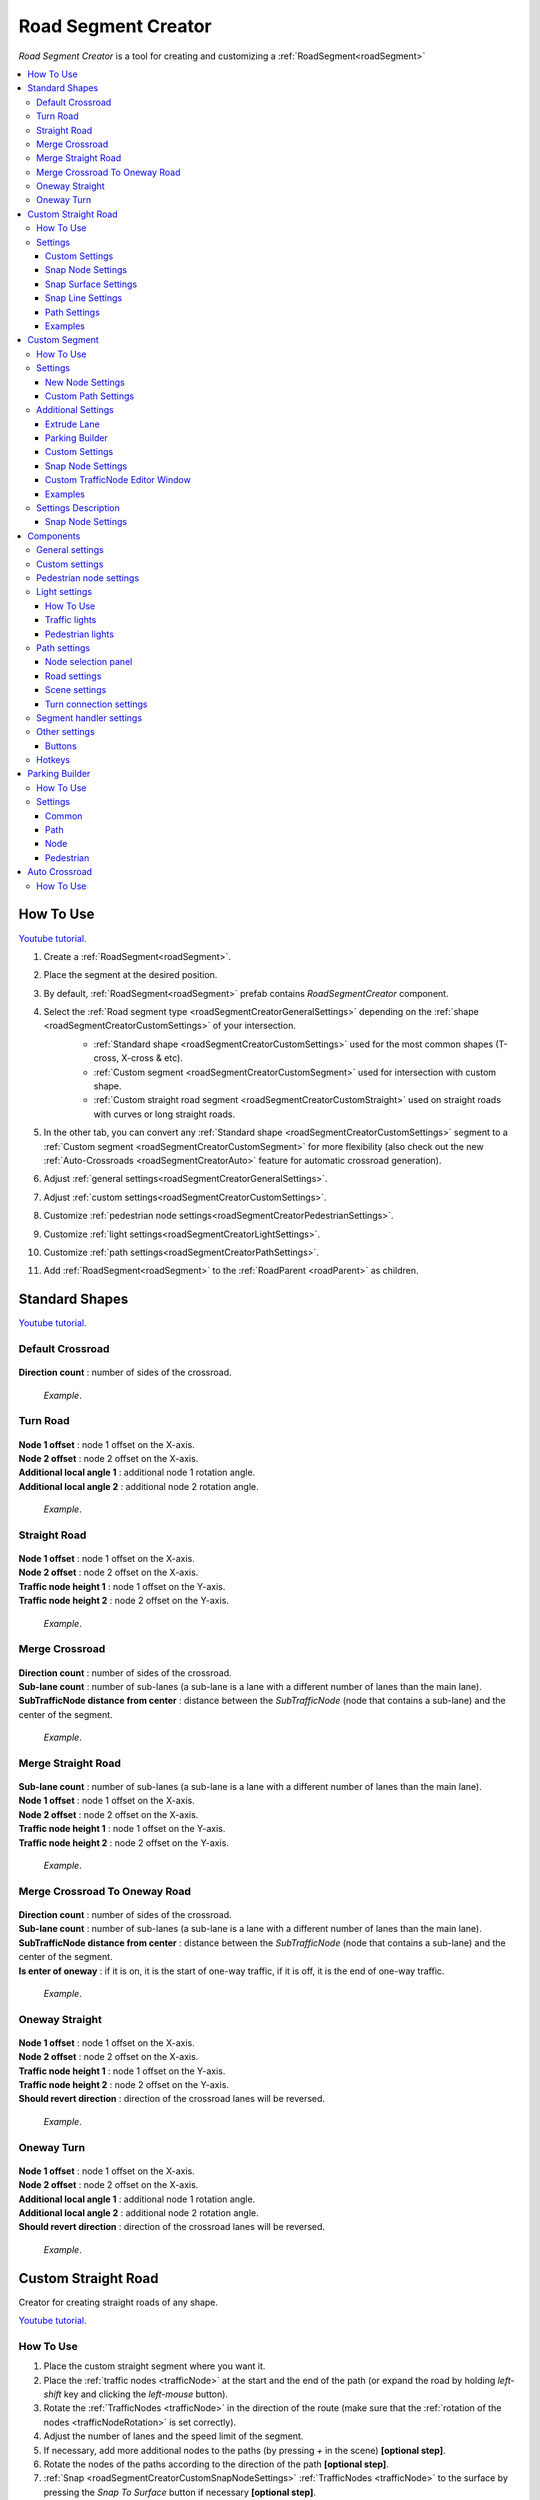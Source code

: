 .. _roadSegmentCreator:

Road Segment Creator
=====

`Road Segment Creator` is a tool for creating and customizing a :ref:`RoadSegment<roadSegment>`

.. contents::
   :local:

.. _roadSegmentCreatorHowToUse:

How To Use
------------

`Youtube tutorial. <https://youtu.be/wNa8GgBPyqU>`_

#. Create a :ref:`RoadSegment<roadSegment>`.
#. Place the segment at the desired position.
#. By default, :ref:`RoadSegment<roadSegment>` prefab contains `RoadSegmentCreator` component.
#. Select the :ref:`Road segment type <roadSegmentCreatorGeneralSettings>` depending on the :ref:`shape <roadSegmentCreatorCustomSettings>` of your intersection.
	* :ref:`Standard shape <roadSegmentCreatorCustomSettings>` used for the most common shapes (T-cross, X-cross & etc).
	* :ref:`Custom segment <roadSegmentCreatorCustomSegment>` used for intersection with custom shape.
	* :ref:`Custom straight road segment <roadSegmentCreatorCustomStraight>` used on straight roads with curves or long straight roads.

	.. image:: /images/road/roadSegment/creator/RoadsegmentCreatorGeneralSettings.png

#. In the other tab, you can convert any :ref:`Standard shape <roadSegmentCreatorCustomSettings>` segment to a :ref:`Custom segment <roadSegmentCreatorCustomSegment>` for more flexibility (also check out the new :ref:`Auto-Crossroads <roadSegmentCreatorAuto>` feature for automatic crossroad generation).
#. Adjust :ref:`general settings<roadSegmentCreatorGeneralSettings>`.
#. Adjust :ref:`custom settings<roadSegmentCreatorCustomSettings>`.
#. Customize :ref:`pedestrian node settings<roadSegmentCreatorPedestrianSettings>`.
#. Customize :ref:`light settings<roadSegmentCreatorLightSettings>`.
#. Customize :ref:`path settings<roadSegmentCreatorPathSettings>`.
#. Add :ref:`RoadSegment<roadSegment>` to the :ref:`RoadParent <roadParent>` as children.
	
.. _roadSegmentCreatorCustomSettings:

Standard Shapes
------------

`Youtube tutorial. <https://youtu.be/wNa8GgBPyqU>`_

Default Crossroad
~~~~~~~~~~~~ 

	.. image:: /images/road/roadSegment/creator/RoadsegmentCreatorDefaultCrossroadSettings.png
	
| **Direction count** : number of sides of the crossroad.

	.. image:: /images/road/roadSegment/examples/RoadSegmentDefault.png
	`Example`.
	
Turn Road
~~~~~~~~~~~~ 

	.. image:: /images/road/roadSegment/creator/RoadSegmentTurnRoadSettings.png
	
| **Node 1 offset** : node 1 offset on the X-axis.
| **Node 2 offset** : node 2 offset on the X-axis.
| **Additional local angle 1** : additional node 1 rotation angle.
| **Additional local angle 2** : additional node 2 rotation angle.

	.. image:: /images/road/roadSegment/examples/RoadSegmentTurnRoad.png
	`Example`.

	
Straight Road
~~~~~~~~~~~~ 

	.. image:: /images/road/roadSegment/creator/RoadSegmentStraightSettings.png
	
| **Node 1 offset** : node 1 offset on the X-axis.
| **Node 2 offset** : node 2 offset on the X-axis.
| **Traffic node height 1** : node 1 offset on the Y-axis.
| **Traffic node height 2** : node 2 offset on the Y-axis.

	.. image:: /images/road/roadSegment/examples/RoadSegmentStraight.png
	`Example`.
	
Merge Crossroad	
~~~~~~~~~~~~
 
	.. image:: /images/road/roadSegment/creator/RoadSegmentTransitionCrossroadSettings.png
	
| **Direction count** : number of sides of the crossroad.
| **Sub-lane count** : number of sub-lanes (a sub-lane is a lane with a different number of lanes than the main lane).
| **SubTrafficNode distance from center** : distance between the `SubTrafficNode` (node that contains a sub-lane) and the center of the segment.
	
	.. image:: /images/road/roadSegment/examples/RoadSegmentTransitionCrossroad.png
	`Example`.
	
Merge Straight Road
~~~~~~~~~~~~ 

	.. image:: /images/road/roadSegment/creator/RoadSegmentTransitionStraightRoadSettings.png
	
| **Sub-lane count** : number of sub-lanes (a sub-lane is a lane with a different number of lanes than the main lane).
| **Node 1 offset** : node 1 offset on the X-axis.
| **Node 2 offset** : node 2 offset on the X-axis.
| **Traffic node height 1** : node 1 offset on the Y-axis.
| **Traffic node height 2** : node 2 offset on the Y-axis.

	.. image:: /images/road/roadSegment/examples/RoadSegmentTransitionStraightRoad.png
	`Example`.
	
Merge Crossroad To Oneway Road
~~~~~~~~~~~~ 

	.. image:: /images/road/roadSegment/creator/RoadSegmentTransitionCrossroadToOneWaySettings.png
	
| **Direction count** : number of sides of the crossroad.
| **Sub-lane count** : number of sub-lanes (a sub-lane is a lane with a different number of lanes than the main lane).
| **SubTrafficNode distance from center** : distance between the `SubTrafficNode` (node that contains a sub-lane) and the center of the segment.
| **Is enter of oneway** : if it is on, it is the start of one-way traffic, if it is off, it is the end of one-way traffic.

	.. image:: /images/road/roadSegment/examples/RoadSegmentTransitionCrossroadToOneWay.png
	`Example`.
	
Oneway Straight
~~~~~~~~~~~~ 

	.. image:: /images/road/roadSegment/creator/RoadSegmentOneWayStraightSettings.png
	
| **Node 1 offset** : node 1 offset on the X-axis.
| **Node 2 offset** : node 2 offset on the X-axis.
| **Traffic node height 1** : node 1 offset on the Y-axis.
| **Traffic node height 2** : node 2 offset on the Y-axis.
| **Should revert direction** : direction of the crossroad lanes will be reversed.

	.. image:: /images/road/roadSegment/examples/RoadSegmentOneWayStraight.png
	`Example`.
	
Oneway Turn
~~~~~~~~~~~~ 

	.. image:: /images/road/roadSegment/creator/RoadSegmentOneWayTurnSettings.png
	
| **Node 1 offset** : node 1 offset on the X-axis.
| **Node 2 offset** : node 2 offset on the X-axis.
| **Additional local angle 1** : additional node 1 rotation angle.
| **Additional local angle 2** : additional node 2 rotation angle.
| **Should revert direction** : direction of the crossroad lanes will be reversed.

	.. image:: /images/road/roadSegment/examples/RoadSegmentOneWayTurn.png
	`Example`.
		
.. _roadSegmentCreatorCustomStraight:

Custom Straight Road
------------

Creator for creating straight roads of any shape.

`Youtube tutorial. <https://youtu.be/JbhGYxVscew>`_

How To Use
~~~~~~~~~~~~

#. Place the custom  straight segment where you want it.
#. Place the :ref:`traffic nodes <trafficNode>` at the start and the end of the path (or expand the road by holding `left-shift` key and clicking the `left-mouse` button).
#. Rotate the :ref:`TrafficNodes <trafficNode>` in the direction of the route (make sure that the :ref:`rotation of the nodes <trafficNodeRotation>` is set correctly).
#. Adjust the number of lanes and the speed limit of the segment.
#. If necessary, add more additional nodes to the paths (by pressing `+` in the scene) **[optional step]**.
#. Rotate the nodes of the paths according to the direction of the path **[optional step]**.
#. :ref:`Snap <roadSegmentCreatorCustomSnapNodeSettings>` :ref:`TrafficNodes <trafficNode>` to the surface by pressing the `Snap To Surface` button if necessary **[optional step]**.
#. Complete all the :ref:`default steps <roadSegmentCreatorHowToUse>`.

Settings
~~~~~~~~~~~~

Custom Settings
""""""""""""""

	.. image:: /images/road/roadSegment/creator/RoadSegmentCustomStraightCustomSettings.png
	
| **One way** : segment contains only one-way paths.
| **Lock Y axis move** : lock the Y axis to move the nodes.
| **Show Y position** : show Y position of the nodes.

Snap Node Settings
""""""""""""""

	.. image:: /images/road/roadSegment/creator/RoadSegmentCustomStraightSnapNodeSettings.png
	
:ref:`Info <roadSegmentCreatorId11>`.
	
Snap Surface Settings
""""""""""""""

	.. image:: /images/road/roadSegment/creator/RoadSegmentCustomStraightSnapSurfaceSettings.png

| **Snap surface offset** : offset between snap point and the node (Y axis).

**Node Buttons** : which node you want to snap to.
	* All
	* Node1
	* Node2
	
**Buttons:** 
	* Snap to surface: snap selected nodes to the surface.
	
.. _snapLine:
	
Snap Line Settings
""""""""""""""

Creates additional :ref:`path nodes <pathWaypointInfo>` along the curved meshes of the collider to make the :ref:`path <path>` follow the shape of the collider **(v 1.0.4+)**.  

	.. image:: /images/road/roadSegment/creator/RoadSegmentCustomStraightSnapLineSettings.png

| **Angle threshold** : minimum angle between normal faces to create new :ref:`path nodes <pathWaypointInfo>`.
| **Min waypoint offset** : min offset between generated :ref:`path nodes <pathWaypointInfo>`.
| **Snap surface offset** : offset between snap point and the node (Y axis).

.. only:: builder_html

	.. image:: /images/road/roadSegment/creator/SnapLineExample.gif
	`Example.`

.. _roadSegmentCreatorCustomStraightPathSettings:

Path Settings
""""""""""""""

	.. image:: /images/road/roadSegment/creator/RoadSegmentCustomStraightPathSettings.png
	
| **Show edit buttons path nodes** : on/off edit (add & remove) button paths of node.
| **Show traffic node handles** : on/off traffic node position handles.
| **Show traffic node forward** : on/off display of node's forward direction.
| **Speedlimit** : speed limit for all paths of the segment.

Examples
""""""""""""""
	
	.. image:: /images/road/roadSegment/examples/RoadSegmentCustomStraight.png
	`Source segment example.`
	
	.. image:: /images/road/roadSegment/examples/RoadSegmentCustomStraight2.png
	`Complex shape example.`
	
	.. image:: /images/road/roadSegment/examples/RoadSegmentCustomStraightSnapExample.png
	`Surface snapping example.`
		
.. _roadSegmentCreatorCustomSegment:

Custom Segment 
------------ 

Creator for creating segments of any shape and complexity.

`Youtube tutorial. <https://youtu.be/AMrGJ7YGBNo>`_

How To Use
~~~~~~~~~~~~

#. Place the custom segment where you want it.
#. Toggle on :ref:`Custom settings <roadSegmentCreatorCustomCustomSettingsOption>` parameter.
#. Select the `New node settings type` & create a new :ref:`TrafficNode <trafficNode>` by pressing the `Add Traffic Node` button **[optional step]**.
#. :ref:`Place <roadSegmentCreatorCustomSnapNodeSettings>` & rotate all created :ref:`TrafficNode <trafficNode>` according to your needs (make sure that the :ref:`rotation of the nodes <trafficNodeRotation>` is set correctly).
#. :ref:`Snap <roadSegmentCreatorCustomSnapNodeSettings>` :ref:`TrafficNodes <trafficNode>` to the surface by pressing the `Snap To Surface` button if required **[optional step]**.
#. Open the :ref:`PathCreator tool <pathCreator>` to quickly create :ref:`paths <path>` between :ref:`nodes <trafficNode>`.
#. Complete all the :ref:`default steps <roadSegmentCreatorHowToUse>`.

	.. note:: You can convert any :ref:`default template <roadSegmentCreatorCustomSettings>` to `Custom Segment`_ in the `Other settings`_ tab.

Settings
~~~~~~~~~~~~

New Node Settings
""""""""""""""

	.. image:: /images/road/roadSegment/creator/RoadSegmentCustomNewNodeUniqueSettings.png

	
.. _roadSegmentCreatorCustomCustomSettingsOption:
	
| **Custom settings** : on/off custom settings for advanced node customization.

New node settings type [custom settings enabled] new :ref:`TrafficNode <trafficNode>` will be created like:
	* **Prefab** : new prefab.
	* **Unique** : created with unique defined :ref:`settings <trafficNodeSettings>`.
	* **Copy last** : will be created with the settings of the last created node.
	* **Copy selected** : will be created with the settings of the selected node.
		* **Copy node index**
			
Custom Path Settings
""""""""""""""

	.. image:: /images/road/roadSegment/creator/RoadSegmentNodeHandles.png
	
| **Show traffic node handles** : on/off handles of :ref:`TrafficNodes <trafficNode>`
| **Show traffic node forward** : on/off display of :ref:`TrafficNode <trafficNode>` forwading.

Additional Settings
~~~~~~~~~~~~

.. _extrudeLane:

Extrude Lane
""""""""""""""

	.. image:: /images/road/roadSegment/creator/ExtrudeLaneSettings.png
	
**How to use:**
	
#. Drag the green sphere from where you want the new lane to start.
#. Drop the cursor where you want the lane to end.
#. Adjust the position handle of the new path.
#. Press `E` key or press `Create` button in the inspector to create new lane.
	
.. only:: builder_html

	.. image:: /images/road/roadSegment/creator/ExtrudeLaneExample.gif
	`Example.`
	
Parking Builder
""""""""""""""

:ref:`Parking Builder info <roadSegmentCreatorParkingBuilder>`.
	
Custom Settings
""""""""""""""
	
	.. image:: /images/road/roadSegment/creator/RoadSegmentCustomCustomSettings.png
	
| **Lock Y axis move** : lock the Y axis to move the nodes.
| **Show Y position** : show Y position of the nodes.
	
.. _roadSegmentCreatorCustomSnapNodeSettings:

Snap Node Settings
""""""""""""""

	.. image:: /images/road/roadSegment/creator/RoadSegmentCustomSnapNodeSettings.png
	
:ref:`Info <roadSegmentCreatorId11>`.
	
Custom TrafficNode Editor Window
""""""""""""""
		
Window that you can configure each :ref:`TrafficNode settings <trafficNodeSettings>`. :ref:`Custom settings <roadSegmentCreatorCustomCustomSettingsOption>` should be enabled.

	.. image:: /images/road/roadSegment/creator/RoadSegmentCustomTrafficNodeEditorWindow.png
	
	
Examples
""""""""""""""

	.. image:: /images/road/roadSegment/examples/RoadSegmentCustomExample.png
	`Example`.
	
Settings Description
~~~~~~~~~~~~ 

.. _roadSegmentCreatorId11:

Snap Node Settings
""""""""""""""

**Snap object type:**
	* **All** : snap `TrafficNode` & `Path node`.
	* **Traffic node** : only `TrafficNode`.
	* **Path node** : only `Path node`.
	
**Auto-snap position** on/off position snapping.
	* **Add half offset** : the snapped object is shifted by half of the set snapping size.
	
| **Auto snap custom size** : snapping value.
**Auto round rotation:** : on/off rotation snapping.
	* **Round angle** : snapping angle value.

Components
------------

.. _roadSegmentCreatorGeneralSettings:

General settings
~~~~~~~~~~~~ 

	.. image:: /images/road/roadSegment/creator/RoadsegmentCreatorGeneralSettings.png

| **Lane count** : number of lanes.
| **Lane width** : lane width.
| **Crossroad width** : distance between :ref:`traffic nodes <trafficNode>`.
| **Path corner offset** : offset to change the rotation angle of curved paths.

Custom settings
~~~~~~~~~~~~ 

:ref:`Custom settings <roadSegmentCreatorCustomSettings>`.

.. _roadSegmentCreatorPedestrianSettings:

Pedestrian node settings
~~~~~~~~~~~~ 

	.. image:: /images/road/roadSegment/creator/RoadsegmentCreatorGeneralSettings.png	

| **Add pedestrian nodes** : add a :ref:`pedestrian nodes <pedestrianNode>` to the segment.
| **Unique crosswalk offset** : set up a unique offset for the selected crosswalk.
| **Crosswalk offset** : set up a common offset for the crosswalks.
| **Pedestrian route width** : :ref:`pedestrian route width <pedestrianNodeSettings>`.
| **Custom crosswalk** : on/off selected crosswalk.
| **Has crosswalk** : on/off :ref:`crosswalk <trafficNodeSettings>` for pedestrians.

**Pedestrian corner connection type:**
	* **Disabled**
	* **Corner** : will be created corner :ref:`pedestrian node <pedestrianNode>` to connect crosswalks.
	* **Straight** : crosswalks will be connected directly.

.. _roadSegmentCreatorLightSettings:

Light settings
~~~~~~~~~~~~ 

	.. image:: /images/road/roadSegment/creator/RoadsegmentCreatorLightSettings.png
	
`Youtube tutorial. <https://youtu.be/r85kMJ4BL5E>`_
	
How To Use
""""""""""""""

#. Turn on traffic light option.
#. Select `Light prefab type`.
#. Set the traffic light offset or enable `Light handle type`.
#. If you want to configure the traffic lights individually, select the `Node` button with the appropriate index.
	
Traffic lights
""""""""""""""

| **Show light indexes** : on/off display light :ref:`TrafficLightHandler <trafficLightHandler>` index around :ref:`traffic nodes <trafficNode>` and traffic lights in the scene.
| **Min TrafficNodes count for add light** : minimum number of :ref:`traffic nodes <trafficNode>` in the segment to add traffic light.
| **Add traffic light** : add traffic light to the segment.

**Light handle type:** 
	* **None**
	* **Position** : enable position handle for traffic lights.
	* **Rotation** : enable rotation handle for traffic lights.
	
**Selected light prefab type** : prefab of the traffic light to be added [can be changed in creator settings].
	* **Oneway**
	* **Two way**
	* **Four way**
	
**Light location** :
	* **Right** : will be added to the right of the :ref:`traffic nodes <trafficNode>`.
	* **Left** : will be added to the left of the :ref:`traffic nodes <trafficNode>`.
	* **Right left** : will be added on both sides of the :ref:`traffic node <trafficNode>`.
	
| **Traffic lights offset** : local traffic light offset relative to :ref:`traffic node <trafficNode>`.

**Light angle offset settings:** 
	* **Angle offset** : local rotation angle of the traffic light.
	* **Flip index** : switches to the opposite :ref:`light index <trafficLightIndex>` in the traffic light.
	
Pedestrian lights
""""""""""""""

| **Add pedestrian lights** : add pedestrian light to the segment.
| **Pedestrian light offset** : local pedestrian light offset relative to :ref:`traffic node <trafficNode>`
| **Pedestrian angle offset** : pedestrian light rotation angle offset.
	
.. _roadSegmentCreatorPathSettings:

Path settings
~~~~~~~~~~~~ 
	
	.. image:: /images/road/roadSegment/creator/RoadsegmentCreatorPathSettings.png
	
Node selection panel
""""""""""""""

**How to customize path:**
	#. Select `TrafficNode` on the inspector panel.
	#. Select desired :ref:`path <path>` on the inspector panel (it will be highlighted in the scene).
	#. Adjust the position of the path nodes (make sure :ref:`path handles <roadSegmentCreatorPathSceneSettings>` is enabled).
	#. Press `Open Path Settings` button to customize :ref:`Path settings window<pathSettingsWindow>`.
	
Road settings
""""""""""""""

**StraightRoad settings:** [:ref:`settings <pathSettings>` for straight paths of the segment]
	* **Waypoint Straightroad count** 
	* **Straight road path speed limit** 
	* **Straight road priority** 

**TurnRoad settings:** [:ref:`settings <pathSettings>` for turn paths of the segment]
	* **Turn curve type** 
	* **Waypoint turn curve count** 
	* **Turnroad path speed limit** 
	* **Turnroad priority** 

.. _roadSegmentCreatorPathSceneSettings:

Scene settings
""""""""""""""

**Show path handles** : on/off position handles in the scene.
	* **Show edit buttons path nodes** : on/off `add` & `remove` buttons nodes in the scene.
**Show waypoints** : on/off visual circle position of the waypoint in the scene.
	* **Show waypoints info** : on/off info of waypoints (local index, speedlimit).

Turn connection settings
""""""""""""""

| **Custom node turn settings** : on/off the turn settings for each :ref:`traffic node <trafficNode>`.
| **Left turn count** : number of left turns from the :ref:`traffic node <trafficNode>`.
| **Right turn count** : number of right turns from the :ref:`traffic node <trafficNode>`.
| **Lane left turn connection count** : number of connections to the left from the lane traffic lane.
| **Lane right turn connection count** : number of connections to the right from the lane traffic lane.

.. _roadSegmentCreatorSegmentSettings:

Segment handler settings
~~~~~~~~~~~~ 

	.. image:: /images/road/roadSegment/creator/RoadsegmentCreatorSegmentHandlerSettings.png
	
| **Show segment position handle** : on/off position handle for segment.
| **Snap segment position** : on/off snap segmant position.
| **Add half offset** : the snapped object is shifted by half of the set snapping size.
| **Custom snap size** : snapping value.
| **Snap surface offset** : snap surface offset.
| **Snap layer mask** : snap layermask.
| **Snap segment to surface** : snap the segment to the surface.
	
Other settings
~~~~~~~~~~~~ 

	.. image:: /images/road/roadSegment/creator/RoadsegmentCreatorOtherSettings.png
		
| **Merge segment** : opens the merge segment tool.
| **Convert to custom** : converts the current segment to :ref:`custom segment <roadSegmentCreatorCustomSegment>`.

| **Save prefab paths** : segment save prefab path.
| **Save to prefab** : save segment to prefab.

Buttons
""""""""""""""

| **Rotate -90°/90°** : rotate segment by 90° degree.
| **Recreate** : recreate segment.
| **Clear** : clear segment.

Hotkeys
~~~~~~~~~~~~ 

| **Capslock** : rotate segment by 90° degree.


.. _roadSegmentCreatorParkingBuilder:

Parking Builder
------------

A tool to quickly create a parking space. Is part of the :ref:`RoadSegmentCreator <roadSegmentCreator>` and can only be enabled in the :ref:`custom segment <roadSegmentCreatorCustomSegment>`.

`Youtube tutorial. <https://youtu.be/1F-8J0WC83Y>`_

How To Use
~~~~~~~~~~~~ 
		
#. Position a :ref:`custom segment <roadSegmentCreatorCustomSegment>` on the road where the parking spaces will be.

	.. image:: /images/road/roadSegment/ParkingBuilder/PlaceCustomSegment.png
		
#. Set the size of the parking slot (:ref:`settings <roadSegmentCreatorParkingBuilderCommonSettings>`).

#. Enable position handle

	.. image:: /images/road/roadSegment/ParkingBuilder/ParkingBuilderExample1.png
		
#. Position the parking pointer where you want the line to start.

	.. image:: /images/road/roadSegment/ParkingBuilder/PlaceCustomSegment2.png
	
#. Enable rotation handle and set the rotation of the parking slot by dragging a circle in the scene.
	
	.. image:: /images/road/roadSegment/ParkingBuilder/ParkingBuilderExample2.png
	
#. Set the object parking line to `parking line` and rotate the direction of the parking line by dragging a circle in the scene.
	
	.. image:: /images/road/roadSegment/ParkingBuilder/ParkingBuilderExample3.png
	
	.. image:: /images/road/roadSegment/ParkingBuilder/PlaceCustomSegmentSettings1.png

#. Enter the :ref:`number of parking slots <roadSegmentCreatorParkingBuilderCommonSettings>`.

	.. image:: /images/road/roadSegment/ParkingBuilder/PlaceCustomSegment3.png
	
#. Open the :ref:`Path <roadSegmentCreatorParkingBuilderPath>` tab.

	.. image:: /images/road/roadSegment/ParkingBuilder/PlaceCustomSegmentPathTab.png
	
#. Toggle on `Show select path buttons` option.
#. Select the source path in the scene.

	.. image:: /images/road/roadSegment/ParkingBuilder/PlaceCustomSegment4.png

#. Select the `Enter` tab and press the `Create` button.
	
	.. image:: /images/road/roadSegment/ParkingBuilder/PlaceCustomSegmentSettings2.png
	
#. In the created path create additional waypoint nodes by pressing `+` in the scene.
	
	.. image:: /images/road/roadSegment/ParkingBuilder/PlaceCustomSegment6.png	

#. Customize :ref:`Traffic Group <pathTrafficGroup>`, :ref:`Initial speed limit <roadSegmentCreatorParkingBuilderPath>` and :ref:`Node Clone Count <roadSegmentCreatorParkingBuilderPath>` parameters.

	.. image:: /images/road/roadSegment/ParkingBuilder/PlaceCustomSegmentSettings3.png
	.. image:: /images/road/roadSegment/ParkingBuilder/PlaceCustomSegment7.png
	
#. Open the `Offsets` tab and adjust the position handle for each node individually if required **[optional]**.		
#. Repeat the same steps (11 - 14) for the :ref:`exit path <roadSegmentCreatorParkingBuilderPath>`.

	.. _roadSegmentCreatorParkingBuilderPathExample:
	
	.. image:: /images/road/roadSegment/ParkingBuilder/PlaceCustomSegment10.png
	
#. Open :ref:`Pedestrian <roadSegmentCreatorParkingBuilderPedestrian>` tab.

	.. image:: /images/road/roadSegment/ParkingBuilder/PlaceCustomSegmentSettings5.png
	
#. Customize `Weight`, `Parking node offset` and `Parking enter node offset`

	.. image:: /images/road/roadSegment/ParkingBuilder/PlaceCustomSegment11.png
	`Blue circle - enter parking car PedestrianNode. Green circle - default PedestrianNode linked to the parking PedestrianNode.` 
		
	.. image:: /images/road/roadSegment/ParkingBuilder/PlaceCustomSegment12.png
	`Preview parking line result.`
	
#. Press `Create Line` button.
	
	.. image:: /images/road/roadSegment/ParkingBuilder/PlaceCustomSegment13.png
	`Create line result.`
	
#. :ref:`Connect the pedestrian nodes <pedestrianNodeCreator>` to the :ref:`pedestrian nodes <pedestrianNode>` of the city.

	.. image:: /images/road/roadSegment/ParkingBuilder/PlaceCustomSegment14.png
	
	.. note::
		Created lines can be edited or deleted in the `Created lines` tab.
			.. image:: /images/road/roadSegment/ParkingBuilder/PlaceCustomSegmentSettings7.png

Settings
~~~~~~~~~~~~ 

.. _roadSegmentCreatorParkingBuilderCommonSettings:

Common
""""""""""""""

	.. image:: /images/road/roadSegment/creator/RoadSegmentCustomParkingBuilderCommon.png

| **Place count** : number of parking slots.
| **Parking place spacing offset** : distance between parking slots.

**Line object type:** 
	* **Parking place** : handle parking place.
	* **Parking line** : handle parking line.
	
**Handles:**
	* **None** : no handles.
	* **Position** : enabled position handle for the place or line.
	* **Rotation** : enabled rotation handle for the place or line.
	
| **Line start point local** : local parking line start position.
| **Place size** : parking lot size.
| **Node direction** : local direction of the :ref:`TrafficNode <trafficNode>` in the parking place.
| **Line direction** : local direction of the parking line.
	
.. _roadSegmentCreatorParkingBuilderPath:

Path
""""""""""""""

	.. image:: /images/road/roadSegment/creator/RoadSegmentCustomParkingBuilderPath.png

**Parking connection source type** :
	* **Path** [paths will be connected to the `Parking source path` (:ref:`PathPoint connection <pathPointConnection>`)]
		* **Parking source path** : path from which the created parking slot paths will start and end.
		* **Show select path buttons** : on/off display exist paths of the segment to add a parking source path.
	* **Node** [paths will be connected to the selected `TrafficNodes` (:ref:`TrafficNode connection <trafficNodeConnection>`)]
		* **Source TrafficNode** : node from which the created parking slot paths will start.
		* **Target TrafficNode** : node to which the paths connected from the parking place.
	* **Single node** [paths will be connected to the selected single `TrafficNode` (same node for enter & exit paths)]
		* **Source TrafficNode** : enter & exit :ref:`TrafficNode <trafficNode>` for parking :ref:`paths <path>` are the same.

| **Auto recalculate parking paths** : paths ends will be recalculated when changing the position of the parking line.

**Rail type:**
	* **None** : :ref:`Rail Movement <trafficRail>` is disabled.
	* **Enter only** : the vehicles entering the car park have a :ref:`Rail Movement <trafficRail>`.
	* **Exit only** : the vehicles leaving the car park have a :ref:`Rail Movement <trafficRail>`.
	* **Enter & exit** : enter & exit paths have a :ref:`Rail Movement <trafficRail>`.

| **Traffic mask group** : :ref:`group <pathTrafficGroup>` of the vehicles that allowed on the parking.
| **Show edit path parking buttons** : on/off edit (add & remove) buttons of the path.

**Handles Panel:**
	* **None** : handles disabled.
	* **Handles** : position handles of the path enabled for first parking place.
	* **Offsets** : position handles for all parking places.
	
**Path Selection Panel:**
	* **None** : displayed `Enter` & `Exit` paths.
	* **Enter** : displayed only `Enter` paths.
		* **Initial path speed limit** : initial speed limit of `Enter` paths.
		* **Node clone count** : number of nodes in the next paths that are will clone position from source path.
	* **Exit** : displayed only `Exit` paths
		* **Initial path speed limit** : initial speed limit of exit paths.
		* **Node skip last count** : number of last nodes in the next paths that are will clone position the last nodes from source path.
		
Node
""""""""""""""

	.. image:: /images/road/roadSegment/creator/RoadSegmentCustomParkingBuilderNode.png

| **Place TrafficNode type** : :ref:`TrafficNode type <trafficNodeSettings>`.
| **Parking TrafficNode weight** : :ref:`TrafficNode weight <trafficNodeSettings>`.
| **Node custom achieve distance** : custom distance to achieve a node (if 0 value default value will be taken).
	
.. _roadSegmentCreatorParkingBuilderPedestrian:
	
Pedestrian
""""""""""""""

	.. image:: /images/road/roadSegment/creator/RoadSegmentCustomParkingBuilderPedestrian.png

| **Add parking pedestrian nodes** : add an :ref:`entry parking node <pedestrianNode>` and a :ref:`node <pedestrianNode>` linking it. 
| **Parking pedestrian node type** : :ref:`parking node type <pedestrianNodeSettings>`.
| **Auto connect nodes** : auto connect created entry parking node and nearby created node.
| **Parking pedestrian node weight** : :ref:`weight <pedestrianNodeSettings>` entry parking node.
| **Parking node offset** : :ref:`entry parking node <pedestrianNode>` offset relative to :ref:`traffic nodes <trafficNode>`.
| **Parking enter node offset** : :ref:`node <pedestrianNode>` that connected to :ref:`entry parking node <pedestrianNode>` relative to :ref:`traffic nodes <trafficNode>`.

.. _roadSegmentCreatorAuto:

Auto Crossroad
------------

For automatic generation of custom crossroads, use this feature.

How To Use
~~~~~~~~~~~~ 

#. Create a :ref:`Custom road segment <roadSegmentCreatorCustomSegment>`.

	.. image:: /images/road/roadSegment/auto/AutoCrossroad0.png
	
#. Open the `Path Settings` tab & enable the `Auto-Crossroads` option in the `Additional Settings` dialog.

	.. image:: /images/road/roadSegment/auto/AutoCrossroad1.png
	
#. Press the `Clear` button to delete existing :ref:`paths <path>`.	
#. Place :ref:`Traffic nodes <trafficNode>` at the entrances/exits of the intersection.

	.. image:: /images/road/roadSegment/auto/AutoCrossroad2.png
	
#. Press the `Create` button.

	.. image:: /images/road/roadSegment/auto/AutoCrossroad3.png
	
#. If you want to avoid connection for certain :ref:`Traffic nodes <trafficNode>` select indexes according to scene indexes & press `Add` button, then press `Create` button again.

#. For example 1-3 & 3-1 nodes.
	.. image:: /images/road/roadSegment/auto/AutoCrossroad4.png
	
#. 1-3 & 3-1 nodes no longer connected.

	.. image:: /images/road/roadSegment/auto/AutoCrossroad5.png
	`Example result.`
	
#. If you are missing a connection, use the :ref:`Path Creator <pathCreator>` to add missing paths.
	


	



	

